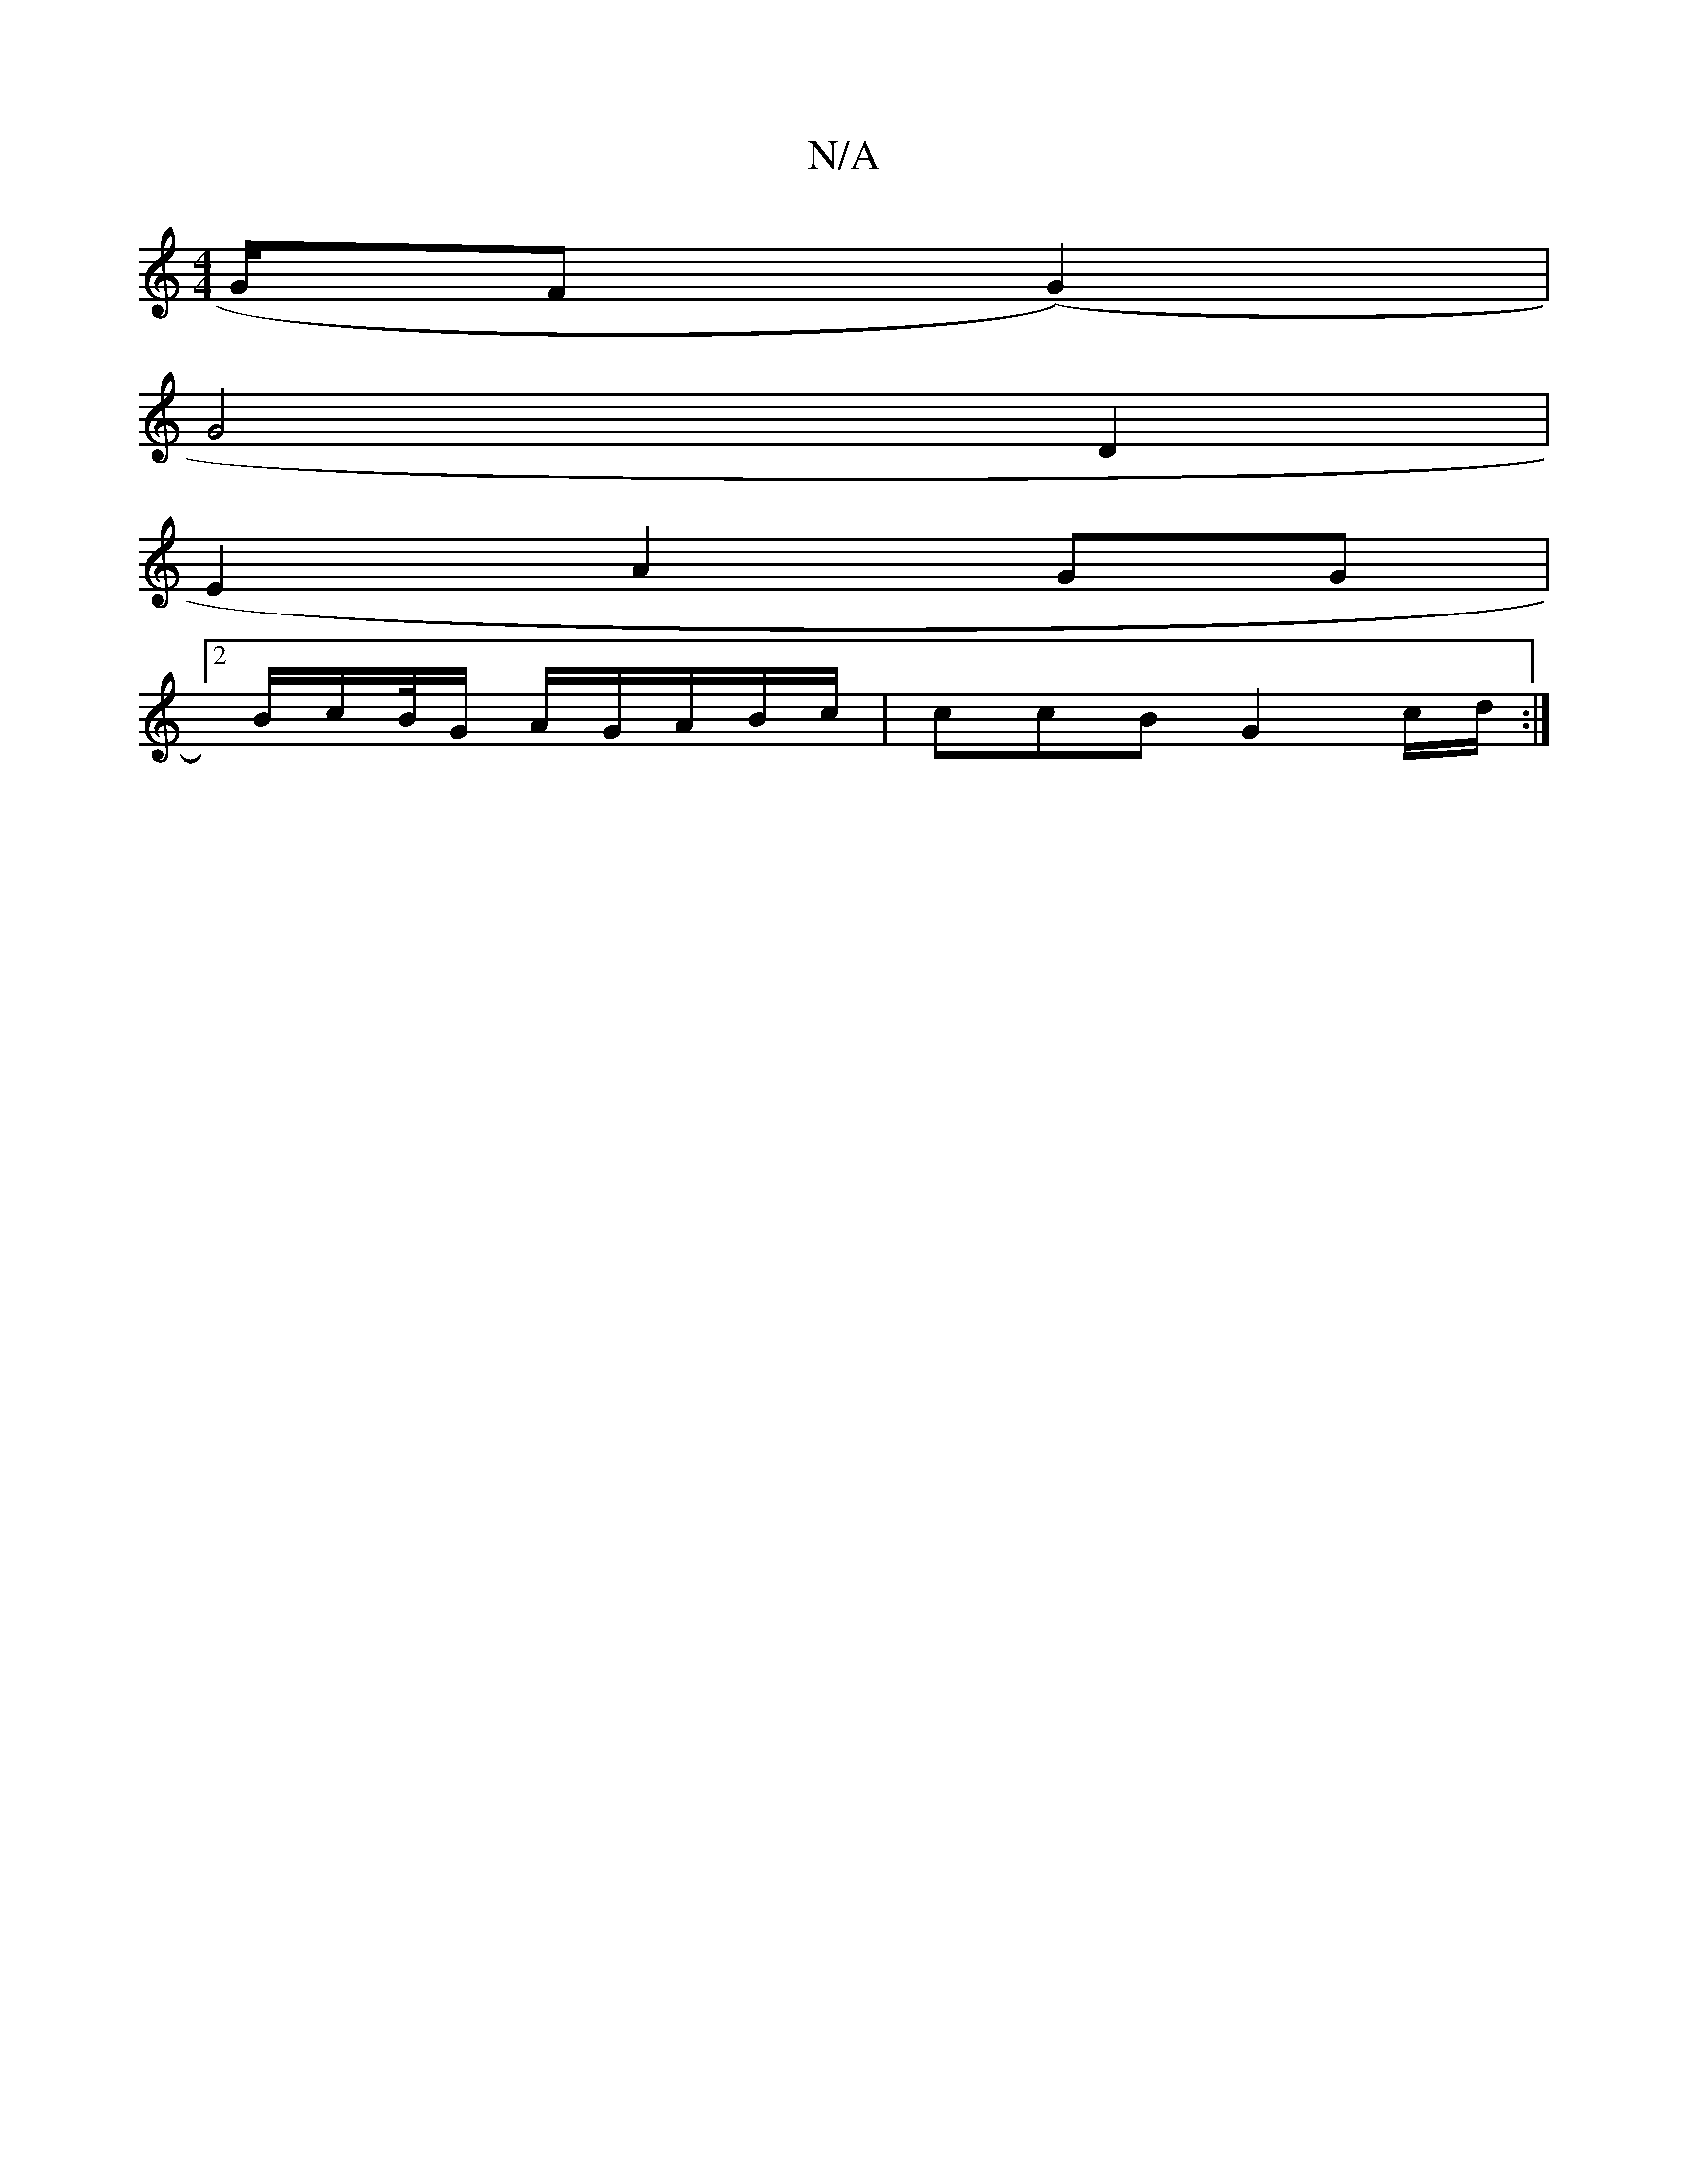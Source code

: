 X:1
T:N/A
M:4/4
R:N/A
K:Cmajor
G/2F (G2)|
G4 D2 |
E2 A2 GG |
[2 B/c/B//G/ A/G/A/B/c/2 | ccB G2 c/d/ :|

A|:|: g6||

|:g/b/f ec/e/ "g"e2A c2:|
[2 ~f3 a "D"A2 :|
B3 A cA G/A/ | B3 d | e2 d2 z BA | BAGF A6|c2 cB c2 A2|AB G4:|

|: d2 e
